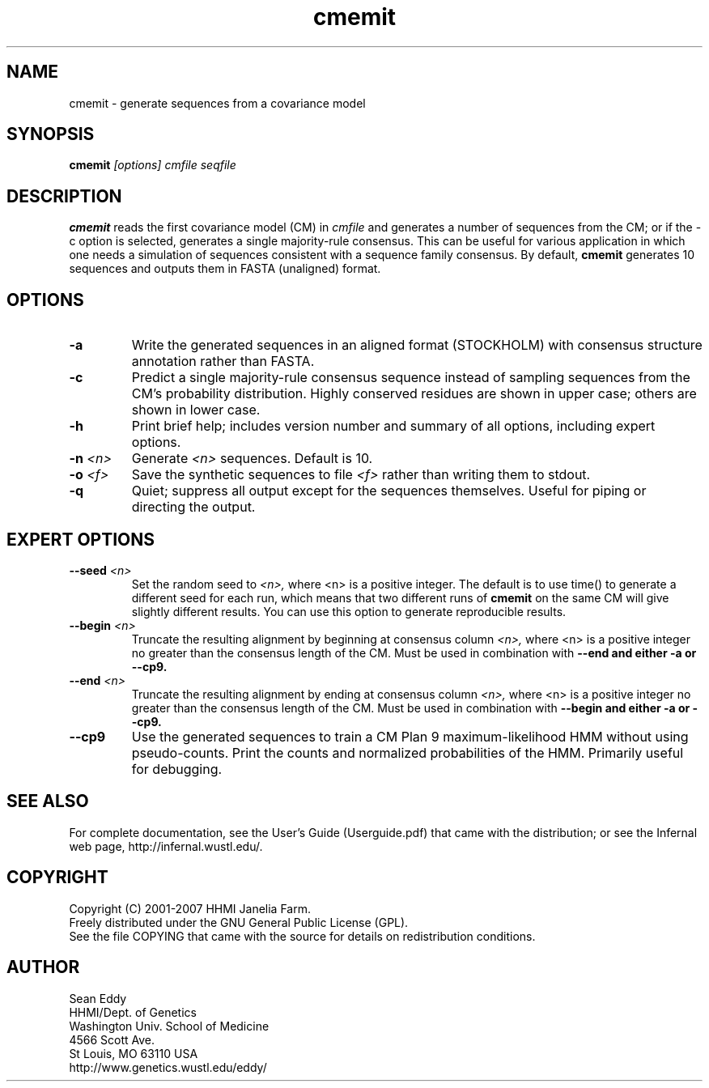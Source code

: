 .TH "cmemit" 1 "May 2007" "Infernal 0.81" "Infernal Manual"

.SH NAME
.TP 
cmemit - generate sequences from a covariance model

.SH SYNOPSIS
.B cmemit
.I [options]
.I cmfile
.I seqfile

.SH DESCRIPTION

.B cmemit
reads the first covariance model (CM) in
.I cmfile
and generates a number of sequences from the CM;
or if the -c option is selected, generates a single majority-rule
consensus. This can be useful for various application in which one
needs a simulation of sequences consistent with a sequence family
consensus. By default,
.B cmemit 
generates 10 sequences and outputs them in FASTA (unaligned) format.

.SH OPTIONS

.TP
.B -a
Write the generated sequences in an aligned format (STOCKHOLM) with
consensus structure annotation rather than FASTA. 

.TP
.B -c
Predict a single majority-rule consensus sequence instead of sampling
sequences from the CM’s probability distribution. Highly conserved
residues are shown in upper case; others are shown in lower
case.

.TP
.B -h
Print brief help; includes version number and summary of
all options, including expert options.

.TP
.BI -n " <n>"
Generate 
.I <n>
sequences. Default is 10. 

.TP
.BI -o " <f>" 
Save the synthetic sequences to file 
.I <f> 
rather than writing them to stdout. 

.TP
.B -q 
Quiet; suppress all output except for the sequences
themselves. Useful for piping or directing the output.

.SH EXPERT OPTIONS

.TP
.BI --seed " <n>"
Set the random seed to 
.I <n>, 
where <n> is a positive integer. The default is to use time() to
generate a different seed for each run, which means that two different
runs of 
.B cmemit 
on the same CM will give slightly different
results. You can use this option to generate reproducible results.

.TP
.BI --begin " <n>"
Truncate the resulting alignment by beginning at consensus column 
.I <n>,
where <n> is a positive integer no greater than the consensus length of
the CM. Must be used in combination with 
.B --end and either 
.B -a or
.B --cp9.

.TP
.BI --end " <n>"
Truncate the resulting alignment by ending at consensus column 
.I <n>,
where <n> is a positive integer no greater than the consensus length of
the CM. Must be used in combination with 
.B --begin and either 
.B -a or 
.B --cp9.

.TP
.B --cp9 
Use the generated sequences to train a CM Plan 9 maximum-likelihood
HMM without using pseudo-counts. Print the counts and normalized
probabilities of the HMM. Primarily useful for debugging.







.SH SEE ALSO

For complete documentation, see the User's Guide (Userguide.pdf) that
came with the distribution; or see the Infernal web page,
http://infernal.wustl.edu/.

.SH COPYRIGHT

.nf
Copyright (C) 2001-2007 HHMI Janelia Farm.
Freely distributed under the GNU General Public License (GPL).
.fi
See the file COPYING that came with the source
for details on redistribution conditions.

.SH AUTHOR

.nf
Sean Eddy
HHMI/Dept. of Genetics
Washington Univ. School of Medicine
4566 Scott Ave.
St Louis, MO 63110 USA
http://www.genetics.wustl.edu/eddy/

